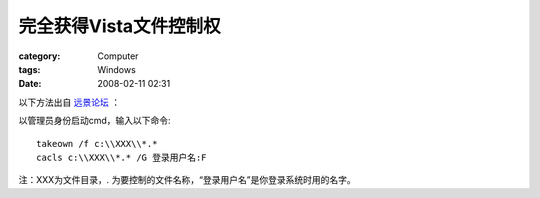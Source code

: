 ############################
完全获得Vista文件控制权
############################
:category: Computer
:tags: Windows
:date: 2008-02-11 02:31



以下方法出自 `远景论坛 <http://vistafans.com/thread-53762-1-2.html>`_ ：

以管理员身份启动cmd，输入以下命令::

  takeown /f c:\\XXX\\*.*
  cacls c:\\XXX\\*.* /G 登录用户名:F

注：XXX为文件目录，*.* 为要控制的文件名称，“登录用户名”是你登录系统时用的名字。 

